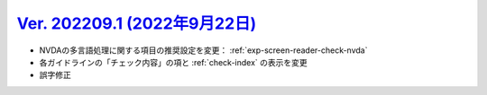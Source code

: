 .. _ver-202209-1:

**********************************************************************************************
`Ver. 202209.1 (2022年9月22日) <https://github.com/freee/a11y-guidelines/releases/202209.1>`__
**********************************************************************************************

*  NVDAの多言語処理に関する項目の推奨設定を変更： :ref:`exp-screen-reader-check-nvda`
*  各ガイドラインの「チェック内容」の項と :ref:`check-index` の表示を変更
*  誤字修正

